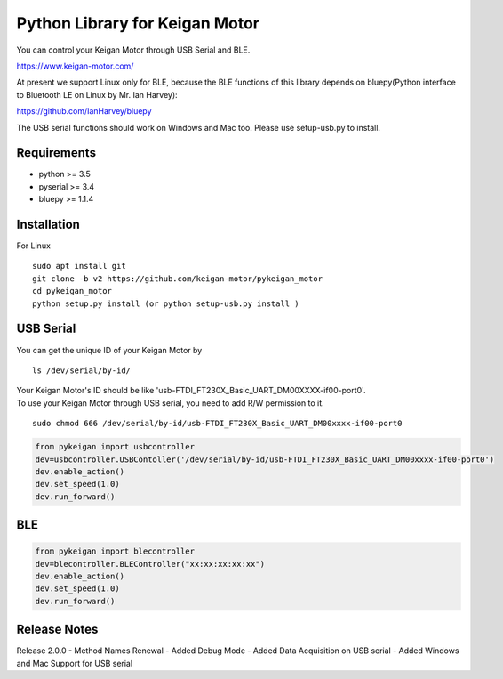 Python Library for Keigan Motor
=========================================

You can control your Keigan Motor through USB Serial and BLE.

https://www.keigan-motor.com/

At present we support Linux only for BLE, because the BLE functions of this library depends on bluepy(Python interface to Bluetooth LE on Linux by Mr. Ian Harvey):

https://github.com/IanHarvey/bluepy

The USB serial functions should work on Windows and Mac too. Please use setup-usb.py to install.

Requirements
-----------
- python >= 3.5
- pyserial >= 3.4
- bluepy >= 1.1.4

Installation
-----------
For Linux
::

    sudo apt install git
    git clone -b v2 https://github.com/keigan-motor/pykeigan_motor
    cd pykeigan_motor
    python setup.py install (or python setup-usb.py install )

USB Serial
-----------
| You can get the unique ID of your Keigan Motor by
::

    ls /dev/serial/by-id/

| Your Keigan Motor's ID should be like 'usb-FTDI_FT230X_Basic_UART_DM00XXXX-if00-port0'.  
| To use your Keigan Motor through USB serial, you need to add R/W permission to it.
::

    sudo chmod 666 /dev/serial/by-id/usb-FTDI_FT230X_Basic_UART_DM00xxxx-if00-port0  

.. code-block:: python

  from pykeigan import usbcontroller
  dev=usbcontroller.USBContoller('/dev/serial/by-id/usb-FTDI_FT230X_Basic_UART_DM00xxxx-if00-port0')
  dev.enable_action()
  dev.set_speed(1.0)
  dev.run_forward()

BLE
-----------
.. code-block:: python

  from pykeigan import blecontroller
  dev=blecontroller.BLEController("xx:xx:xx:xx:xx")
  dev.enable_action()
  dev.set_speed(1.0)
  dev.run_forward()
  
Release Notes
-----------
Release 2.0.0
- Method Names Renewal
- Added Debug Mode
- Added Data Acquisition on USB serial
- Added Windows and Mac Support for USB serial
